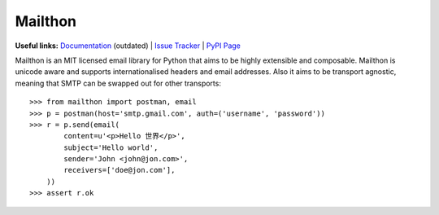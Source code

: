 Mailthon
========

**Useful links:** `Documentation`_ (outdated) | `Issue Tracker`_ | `PyPI Page`_

Mailthon is an MIT licensed email library for Python that aims to be
highly extensible and composable. Mailthon is unicode aware and supports
internationalised headers and email addresses. Also it aims to be transport
agnostic, meaning that SMTP can be swapped out for other transports::

    >>> from mailthon import postman, email
    >>> p = postman(host='smtp.gmail.com', auth=('username', 'password'))
    >>> r = p.send(email(
            content=u'<p>Hello 世界</p>',
            subject='Hello world',
            sender='John <john@jon.com>',
            receivers=['doe@jon.com'],
        ))
    >>> assert r.ok

.. _Documentation: http://mailthon.readthedocs.org/en/latest/
.. _Issue Tracker: http://github.com/eugene-eeo/mailthon/issues/
.. _PyPI Page: http://pypi.python.org/pypi/Mailthon

.. image:: https://img.shields.io/travis/eugene-eeo/mailthon.svg
    :target: https://travis-ci.org/eugene-eeo/mailthon
.. image:: https://ci.appveyor.com/api/projects/status/eadeytartlka64a1?svg=true
    :target: https://ci.appveyor.com/project/eugene-eeo/mailthon
.. image:: https://img.shields.io/codecov/c/github/eugene-eeo/mailthon.svg
    :target: https://codecov.io/gh/eugene-eeo/mailthon

